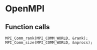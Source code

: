 * OpenMPI
** Function calls

#+BEGIN_SRC c++
MPI_Comm_rank(MPI_COMM_WORLD, &rank);
MPI_Comm_size(MPI_COMM_WORLD, &nprocs);
#+END_SRC
